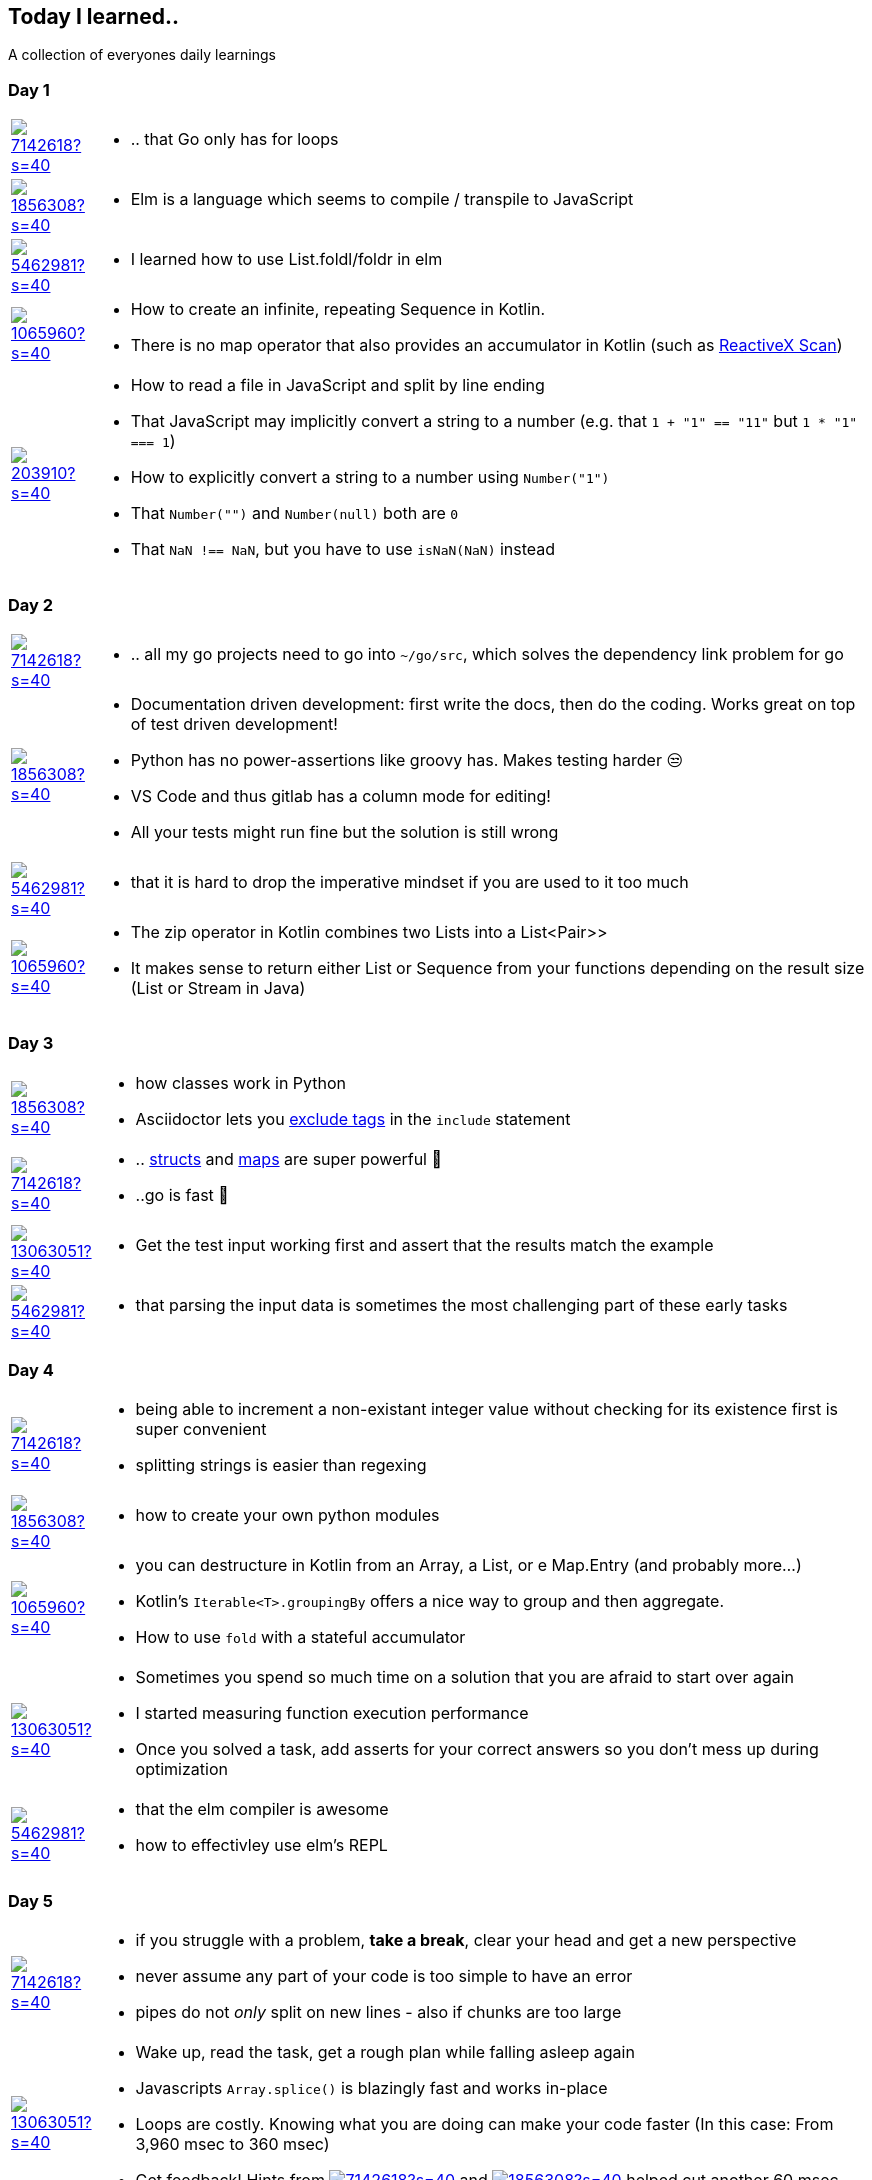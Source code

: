 //some attributes to make the file more readable

:rdmueller: image:https://avatars2.githubusercontent.com/u/1856308?s=40[link=https://github.com/rdmueller]
:anoff: image:https://avatars2.githubusercontent.com/u/7142618?s=40[link=https://github.com/anoff]
:robertwalter83: image:https://avatars2.githubusercontent.com/u/5462981?s=40[link=https://github.com/robertwalter83]
:gysel: image:https://avatars0.githubusercontent.com/u/1065960?s=40[link=https://github.com/gysel]
:tschulte: image:https://avatars1.githubusercontent.com/u/203910?s=40[link=https://github.com/tschulte]
:olithissen: image:https://avatars1.githubusercontent.com/u/13063051?s=40[link=https://github.com/olithissen]

== Today I learned..

A collection of everyones daily learnings

=== Day 1

[cols="1,10"]
|====
|{anoff}
a| * .. that Go only has for loops

|{rdmueller}
a| * Elm is a language which seems to compile / transpile to JavaScript

|{robertwalter83}
a| * I learned how to use List.foldl/foldr in elm

|{gysel}
a| * How to create an infinite, repeating Sequence in Kotlin.
 * There is no map operator that also provides an accumulator in Kotlin (such as http://reactivex.io/documentation/operators/scan.html[ReactiveX Scan])

|{tschulte}
a| * How to read a file in JavaScript and split by line ending
   * That JavaScript may implicitly convert a string to a number (e.g. that `1 + "1" == "11"` but `1 * "1" === 1`)
   * How to explicitly convert a string to a number using `Number("1")`
   * That `Number("")` and `Number(null)` both are `0`
   * That `NaN !== NaN`, but you have to use `isNaN(NaN)` instead
|====

=== Day 2

[cols="1,10"]
|====
|{anoff}
a| * .. all my go projects need to go into `~/go/src`, which solves the dependency link problem for go

|{rdmueller}
a| * Documentation driven development: first write the docs, then do the coding.
Works great on top of test driven development!
* Python has no power-assertions like groovy has. Makes testing harder 😒
* VS Code and thus gitlab has a column mode for editing!
* All your tests might run fine but the solution is still wrong

|{robertwalter83}
a| * that it is hard to drop the imperative mindset if you are used to it too much

|{gysel}
a| * The zip operator in Kotlin combines two Lists into a List<Pair>>
* It makes sense to return either List or Sequence from your functions depending on the result size (List or Stream in Java)

|====

=== Day 3

[cols="1,10"]
|====
|{rdmueller}
a| * how classes work in Python
* Asciidoctor lets you https://asciidoctor.org/docs/user-manual/#tag-filtering[exclude tags] in the `include` statement

|{anoff}
a| * .. https://gobyexample.com/structs[structs] and https://gobyexample.com/maps[maps] are super powerful 🤯
 * ..go is fast 💨

|{olithissen}
a| * Get the test input working first and assert that the results match the example

|{robertwalter83}
a| * that parsing the input data is sometimes the most challenging part of these early tasks


|====

=== Day 4

[cols="1,10"]
|====
|{anoff}
a| * being able to increment a non-existant integer value without checking for its existence first is super convenient
* splitting strings is easier than regexing

|{rdmueller}
a| * how to create your own python modules

|{gysel}
a| * you can destructure in Kotlin from an Array, a List, or e Map.Entry (and probably more...)
* Kotlin's `Iterable<T>.groupingBy` offers a nice way to group and then aggregate.
* How to use `fold` with a stateful accumulator

|{olithissen}
a| * Sometimes you spend so much time on a solution that you are afraid to start over again
* I started measuring function execution performance
* Once you solved a task, add asserts for your correct answers so you don't mess up during optimization

|{robertwalter83}
a| * that the elm compiler is awesome
* how to effectivley use elm's REPL

|====


=== Day 5

[cols="1,10"]
|====
|{anoff}
a| * if you struggle with a problem, **take a break**, clear your head and get a new perspective
* never assume any part of your code is too simple to have an error
* pipes do not __only__ split on new lines - also if chunks are too large

|{olithissen}
a| * Wake up, read the task, get a rough plan while falling asleep again
* Javascripts `Array.splice()` is blazingly fast and works in-place
* Loops are costly. Knowing what you are doing can make your code faster (In this case: From 3,960 msec to 360 msec)
* Get feedback! Hints from {anoff} and {rdmueller} helped cut another 60 msec

|====

=== Day 6

[cols="1,10"]
|====
|{anoff}
a| * unit tests in Go feel really verbose to write (no assertions only failure checking)
* writing modular/cleaner code seems to result in more loops than necessary
* (again) structs and maps are profit!

|====

=== Day 7

[cols="1,10"]
|====
|{anoff}
a| * graphs are fun but are super headache if you don't have 📝 (or experience)
* finally figured out that the regexp function I always need (get matches): https://golang.org/pkg/regexp/#Regexp.FindStringSubmatch[FindStringSubmatch]
* you can implement a simple queue in `Go` using a slice and
** `el := q[0]; q = q[1:]` to pop an element from top
** `el := q[i]; q = append(q[:i], q[i+1:]...)` to remove an element in the middle
* Go has a `...` spread operator

|{tschulte}
a| * how to define classes in JavaScript
|====

=== Day 8
[cols="1,10"]
|====
|{robertwalter83}
a| * That, even after all these years, recursion can still cause a knot in my brain
* immutable data can sometimes be a burden

|====

=== Day 9
[cols="1,10"]
|====
|{robertwalter83}
a| * That it is vital to have an intuitive understanding of how the core data structures behave within a language to use them successfully
* you can basically do anything with lists and dictionaries
|{tschulte}
a| * 20 years ago I learned that array modifications are slooow. Somehow I must have forgotten. Now I know again.
   * The JavaScript spread operator
|====

=== Day 11

[cols="1,10"]
|====
|{anoff}
a| * Go unit tests need to start with `func Test<Name>` whereas `Name` needs to be capitalized, otherwise *NOTHING* happens 😡 https://golang.org/pkg/testing/[rtfm]

|{rdmueller}
a| * there is no asciidoctor plugin for xcode!
* today's solution part 2 is too slow to finish, but the solution already showed up after a few iterations 😎
|====

=== Day 12

[cols="1,10"]
|====
|{anoff}
a| * I still seem to lack knowledge of how pointers and linked lists work; spent 3 hours implementing my own type with a bi-linked list but in practice it threw a lot of weird pointer exceptions

|====

=== Day 13

[cols="1,10"]
|====
|{rdmueller}
a| * if you want to animate your output on the console `print "\u001b[2J"` clears the screen and `print "\u001b[H"` moves the curser to the upper left corner
|====

=== Day 15

[cols="1,10"]
|====
|{anoff}
a| * if I had not rebased my codebase I could see how many hours I wasted on this 🙃

|====
=== Day 16

[cols="1,10"]
|====
|{anoff}
a| * The correct syntax to assign functions to a variable is `var := func (input string) bool {}` (anonymous function)

|====

=== Day 17

[cols="1,10"]
|====
|{anoff}
a| * You can use `fmt.Scanln()` to pause your program until a newline is entered. This is amazing in combination with {rdmueller} finding of Day 13 how to reset a screen to do animations.

|====
